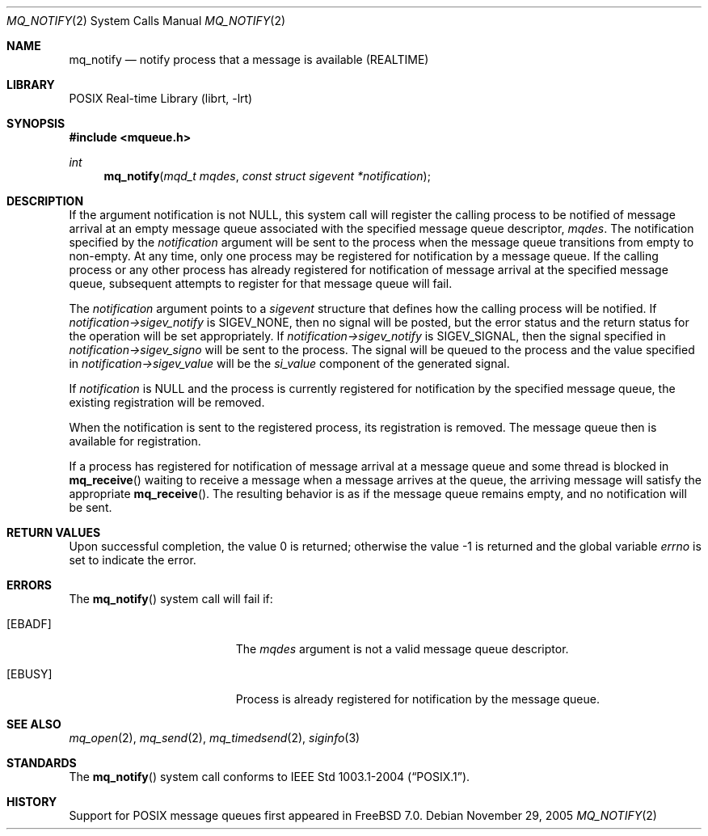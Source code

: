 .\" Copyright (c) 2005 David Xu <davidxu@FreeBSD.org>
.\" All rights reserved.
.\"
.\" Redistribution and use in source and binary forms, with or without
.\" modification, are permitted provided that the following conditions
.\" are met:
.\" 1. Redistributions of source code must retain the above copyright
.\"    notice(s), this list of conditions and the following disclaimer as
.\"    the first lines of this file unmodified other than the possible
.\"    addition of one or more copyright notices.
.\" 2. Redistributions in binary form must reproduce the above copyright
.\"    notice(s), this list of conditions and the following disclaimer in
.\"    the documentation and/or other materials provided with the
.\"    distribution.
.\"
.\" THIS SOFTWARE IS PROVIDED BY THE COPYRIGHT HOLDER(S) ``AS IS'' AND ANY
.\" EXPRESS OR IMPLIED WARRANTIES, INCLUDING, BUT NOT LIMITED TO, THE
.\" IMPLIED WARRANTIES OF MERCHANTABILITY AND FITNESS FOR A PARTICULAR
.\" PURPOSE ARE DISCLAIMED.  IN NO EVENT SHALL THE COPYRIGHT HOLDER(S) BE
.\" LIABLE FOR ANY DIRECT, INDIRECT, INCIDENTAL, SPECIAL, EXEMPLARY, OR
.\" CONSEQUENTIAL DAMAGES (INCLUDING, BUT NOT LIMITED TO, PROCUREMENT OF
.\" SUBSTITUTE GOODS OR SERVICES; LOSS OF USE, DATA, OR PROFITS; OR
.\" BUSINESS INTERRUPTION) HOWEVER CAUSED AND ON ANY THEORY OF LIABILITY,
.\" WHETHER IN CONTRACT, STRICT LIABILITY, OR TORT (INCLUDING NEGLIGENCE
.\" OR OTHERWISE) ARISING IN ANY WAY OUT OF THE USE OF THIS SOFTWARE,
.\" EVEN IF ADVISED OF THE POSSIBILITY OF SUCH DAMAGE.
.\"
.\" $FreeBSD$
.\"
.Dd November 29, 2005
.Dt MQ_NOTIFY 2
.Os
.Sh NAME
.Nm mq_notify
.Nd "notify process that a message is available (REALTIME)"
.Sh LIBRARY
.Lb librt
.Sh SYNOPSIS
.In mqueue.h
.Ft int
.Fn mq_notify "mqd_t mqdes" "const struct sigevent *notification"
.Sh DESCRIPTION
If the argument notification is not
.Dv NULL ,
this system call will register the calling process to be notified of message
arrival at an empty message queue associated with the specified message
queue descriptor,
.Fa mqdes .
The notification specified by the
.Fa notification
argument will be sent to
the process when the message queue transitions from empty to non-empty.
At any time, only one process may be registered for notification by a
message queue.
If the calling process or any other process has already
registered for notification of message arrival at the specified message
queue, subsequent attempts to register for that message queue will fail.
.Pp
The
.Fa notification
argument points to a
.Vt sigevent
structure that defines how the calling process will be notified.
If
.Fa notification->sigev_notify
is
.Dv SIGEV_NONE ,
then no signal will be posted, but the error status and the return status
for the operation will be set appropriately.
If
.Fa notification->sigev_notify
is
.Dv SIGEV_SIGNAL ,
then the signal specified in
.Fa notification->sigev_signo
will be sent to the process.
The signal will be queued to the process and the value specified in
.Fa notification->sigev_value
will be the
.Va si_value
component of the generated signal.
.Pp
If
.Fa notification
is
.Dv NULL
and the process is currently registered for notification by the specified
message queue, the existing registration will be removed.
.Pp
When the notification is sent to the registered process, its registration
is removed.
The message queue then is available for registration.
.Pp
If a process has registered for notification of message arrival at a
message queue and some thread is blocked in
.Fn mq_receive
waiting to receive a message when a message arrives at the queue, the
arriving message will satisfy the appropriate
.Fn mq_receive .
The resulting behavior is as if the message queue remains empty, and no
notification will be sent.
.Sh RETURN VALUES
.Rv -std
.Sh ERRORS
The
.Fn mq_notify
system call
will fail if:
.Bl -tag -width Er
.It Bq Er EBADF
The
.Fa mqdes
argument is not a valid message queue descriptor.
.It Bq Er EBUSY
Process is already registered for notification by the message queue.
.El
.Sh SEE ALSO
.Xr mq_open 2 ,
.Xr mq_send 2 ,
.Xr mq_timedsend 2 ,
.Xr siginfo 3
.Sh STANDARDS
The
.Fn mq_notify
system call conforms to
.St -p1003.1-2004 .
.Sh HISTORY
Support for
.Tn POSIX
message queues first appeared in
.Fx 7.0 .
